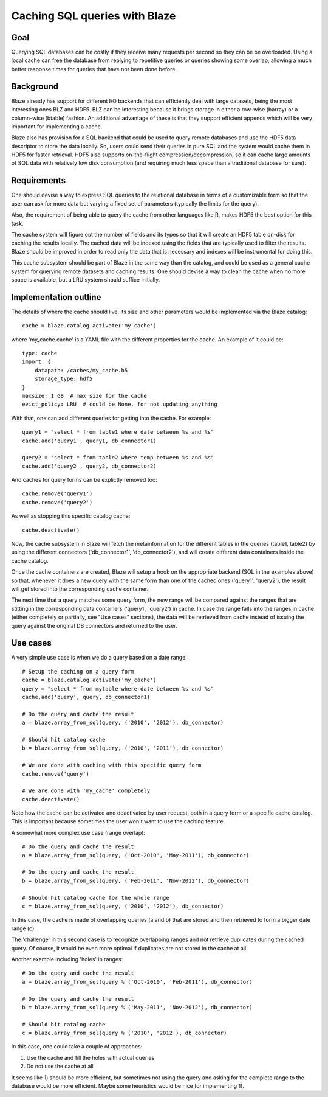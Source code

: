 ==============================
Caching SQL queries with Blaze
==============================

Goal
====

Querying SQL databases can be costly if they receive many requests per
second so they can be be overloaded.  Using a local cache can free the
database from replying to repetitive queries or queries showing some
overlap, allowing a much better response times for queries that have
not been done before.

Background
==========

Blaze already has support for different I/O backends that can
efficiently deal with large datasets, being the most interesting ones
BLZ and HDF5.  BLZ can be interesting because it brings storage in
either a row-wise (barray) or a column-wise (btable) fashion.  An
additional advantage of these is that they support efficient appends
which will be very important for implementing a cache.

Blaze also has provision for a SQL backend that could be used to query
remote databases and use the HDF5 data descriptor to store the data
locally.  So, users could send their queries in pure SQL and the
system would cache them in HDF5 for faster retrieval.  HDF5 also
supports on-the-flight compression/decompression, so it can cache
large amounts of SQL data with relatively low disk consumption (and
requiring much less space than a traditional database for sure).

Requirements
============

One should devise a way to express SQL queries to the relational
database in terms of a customizable form so that the user can ask for
more data but varying a fixed set of parameters (typically the limits
for the query).

Also, the requirement of being able to query the cache from other
languages like R, makes HDF5 the best option for this task.

The cache system will figure out the number of fields and its types so
that it will create an HDF5 table on-disk for caching the results
locally.  The cached data will be indexed using the fields that are
typically used to filter the results.  Blaze should be improved in
order to read only the data that is necessary and indexes will be
instrumental for doing this.

This cache subsystem should be part of Blaze in the same way than the
catalog, and could be used as a general cache system for querying
remote datasets and caching results.  One should devise a way to clean
the cache when no more space is available, but a LRU system should
suffice initially.

Implementation outline
======================

The details of where the cache should live, its size and other
parameters would be implemented via the Blaze catalog::

  cache = blaze.catalog.activate('my_cache')

where 'my_cache.cache' is a YAML file with the different properties
for the cache.  An example of it could be::

   type: cache
   import: {
       datapath: /caches/my_cache.h5
       storage_type: hdf5
   }
   maxsize: 1 GB  # max size for the cache
   evict_policy: LRU  # could be None, for not updating anything 

With that, one can add different queries for getting into the cache.
For example::

  query1 = "select * from table1 where date between %s and %s"
  cache.add('query1', query1, db_connector1)

  query2 = "select * from table2 where temp between %s and %s"
  cache.add('query2', query2, db_connector2)

And caches for query forms can be explictly removed too::

  cache.remove('query1')
  cache.remove('query2')

As well as stopping this specific catalog cache::

  cache.deactivate()

Now, the cache subsystem in Blaze will fetch the metainformation for
the different tables in the queries (table1, table2) by using the
different connectors ('db_connector1', 'db_connector2'), and will
create different data containers inside the cache catalog.

Once the cache containers are created, Blaze will setup a hook on the
appropriate backend (SQL in the examples above) so that, whenever it
does a new query with the same form than one of the cached ones
('query1'. 'query2'), the result will get stored into the corresponding
cache container.

The next time that a query matches some query form, the new range will
be compared against the ranges that are stitting in the corresponding
data containers ('query1', 'query2') in cache.  In case the range
falls into the ranges in cache (either completely or partially, see
"Use cases" sections), the data will be retrieved from cache instead
of issuing the query against the original DB connectors and returned
to the user.

Use cases
=========

A very simple use case is when we do a query based on a date range::

  # Setup the caching on a query form
  cache = blaze.catalog.activate('my_cache')
  query = "select * from mytable where date between %s and %s"
  cache.add('query', query, db_connector1)

  # Do the query and cache the result
  a = blaze.array_from_sql(query, ('2010', '2012'), db_connector)

  # Should hit catalog cache
  b = blaze.array_from_sql(query, ('2010', '2011'), db_connector)

  # We are done with caching with this specific query form
  cache.remove('query')

  # We are done with 'my_cache' completely
  cache.deactivate()

Note how the cache can be activated and deactivated by user request,
both in a query form or a specific cache catalog.  This is important
because sometimes the user won't want to use the caching feature.

A somewhat more complex use case (range overlap)::

  # Do the query and cache the result
  a = blaze.array_from_sql(query, ('Oct-2010', 'May-2011'), db_connector)

  # Do the query and cache the result
  b = blaze.array_from_sql(query, ('Feb-2011', 'Nov-2012'), db_connector)

  # Should hit catalog cache for the whole range
  c = blaze.array_from_sql(query, ('2010', '2012'), db_connector)

In this case, the cache is made of overlapping queries (a and b) that
are stored and then retrieved to form a bigger date range (c).

The 'challenge' in this second case is to recognize overlapping ranges
and not retrieve duplicates during the cached query.  Of course, it
would be even more optimal if duplicates are not stored in the cache
at all.

Another example including 'holes' in ranges::

  # Do the query and cache the result
  a = blaze.array_from_sql(query % ('Oct-2010', 'Feb-2011'), db_connector)

  # Do the query and cache the result
  b = blaze.array_from_sql(query % ('May-2011', 'Nov-2012'), db_connector)

  # Should hit catalog cache
  c = blaze.array_from_sql(query % ('2010', '2012'), db_connector)

In this case, one could take a couple of approaches:

1) Use the cache and fill the holes with actual queries
2) Do not use the cache at all

It seems like 1) should be more efficient, but sometimes not using the
query and asking for the complete range to the database would be more
efficient.  Maybe some heuristics would be nice for implementing 1).
